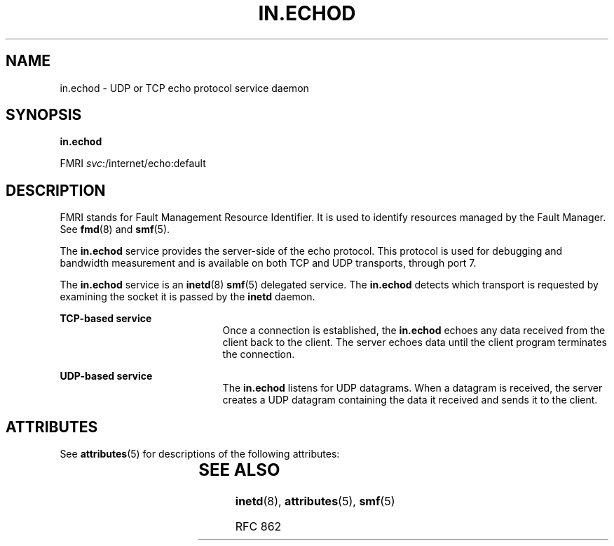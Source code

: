 '\" te
.\" Copyright (c) 2004, Sun Microsystems, Inc. All Rights Reserved
.\" The contents of this file are subject to the terms of the Common Development and Distribution License (the "License").  You may not use this file except in compliance with the License.
.\" You can obtain a copy of the license at usr/src/OPENSOLARIS.LICENSE or http://www.opensolaris.org/os/licensing.  See the License for the specific language governing permissions and limitations under the License.
.\" When distributing Covered Code, include this CDDL HEADER in each file and include the License file at usr/src/OPENSOLARIS.LICENSE.  If applicable, add the following below this CDDL HEADER, with the fields enclosed by brackets "[]" replaced with your own identifying information: Portions Copyright [yyyy] [name of copyright owner]
.TH IN.ECHOD 8 "Aug 23, 2004"
.SH NAME
in.echod \- UDP or TCP echo protocol service daemon
.SH SYNOPSIS
.LP
.nf
\fBin.echod\fR
.fi

.LP
.nf
FMRI \fIsvc\fR:/internet/echo:default
.fi

.SH DESCRIPTION
.sp
.LP
FMRI stands for Fault Management Resource Identifier. It is used to identify
resources managed by the Fault Manager. See \fBfmd\fR(8) and \fBsmf\fR(5).
.sp
.LP
The \fBin.echod\fR service provides the server-side of the echo protocol. This
protocol is used for debugging and bandwidth measurement and is available on
both TCP and UDP transports, through port 7.
.sp
.LP
The \fBin.echod\fR service is an \fBinetd\fR(8) \fBsmf\fR(5) delegated
service. The \fBin.echod\fR detects which transport is requested by examining
the socket it is passed by the \fBinetd\fR daemon.
.sp
.ne 2
.na
\fBTCP-based service\fR
.ad
.RS 21n
Once a connection is established, the \fBin.echod\fR echoes any data received
from the client back to the client. The server echoes data until the client
program terminates the connection.
.RE

.sp
.ne 2
.na
\fBUDP-based service\fR
.ad
.RS 21n
The \fBin.echod\fR listens for UDP datagrams. When a datagram is received, the
server creates a UDP datagram containing the data it received and sends it to
the client.
.RE

.SH ATTRIBUTES
.sp
.LP
See \fBattributes\fR(5) for descriptions of the following attributes:
.sp

.sp
.TS
box;
c | c
l | l .
ATTRIBUTE TYPE	ATTRIBUTE VALUE
_
Interface Stability	Evolving
.TE

.SH SEE ALSO
.sp
.LP
\fBinetd\fR(8), \fBattributes\fR(5), \fBsmf\fR(5)
.sp
.LP
RFC 862
